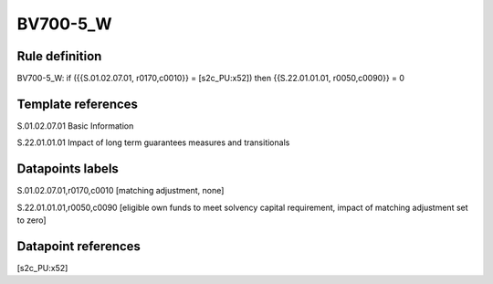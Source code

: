 =========
BV700-5_W
=========

Rule definition
---------------

BV700-5_W: if ({{S.01.02.07.01, r0170,c0010}} = [s2c_PU:x52]) then {{S.22.01.01.01, r0050,c0090}} = 0


Template references
-------------------

S.01.02.07.01 Basic Information

S.22.01.01.01 Impact of long term guarantees measures and transitionals


Datapoints labels
-----------------

S.01.02.07.01,r0170,c0010 [matching adjustment, none]

S.22.01.01.01,r0050,c0090 [eligible own funds to meet solvency capital requirement, impact of matching adjustment set to zero]



Datapoint references
--------------------

[s2c_PU:x52]
